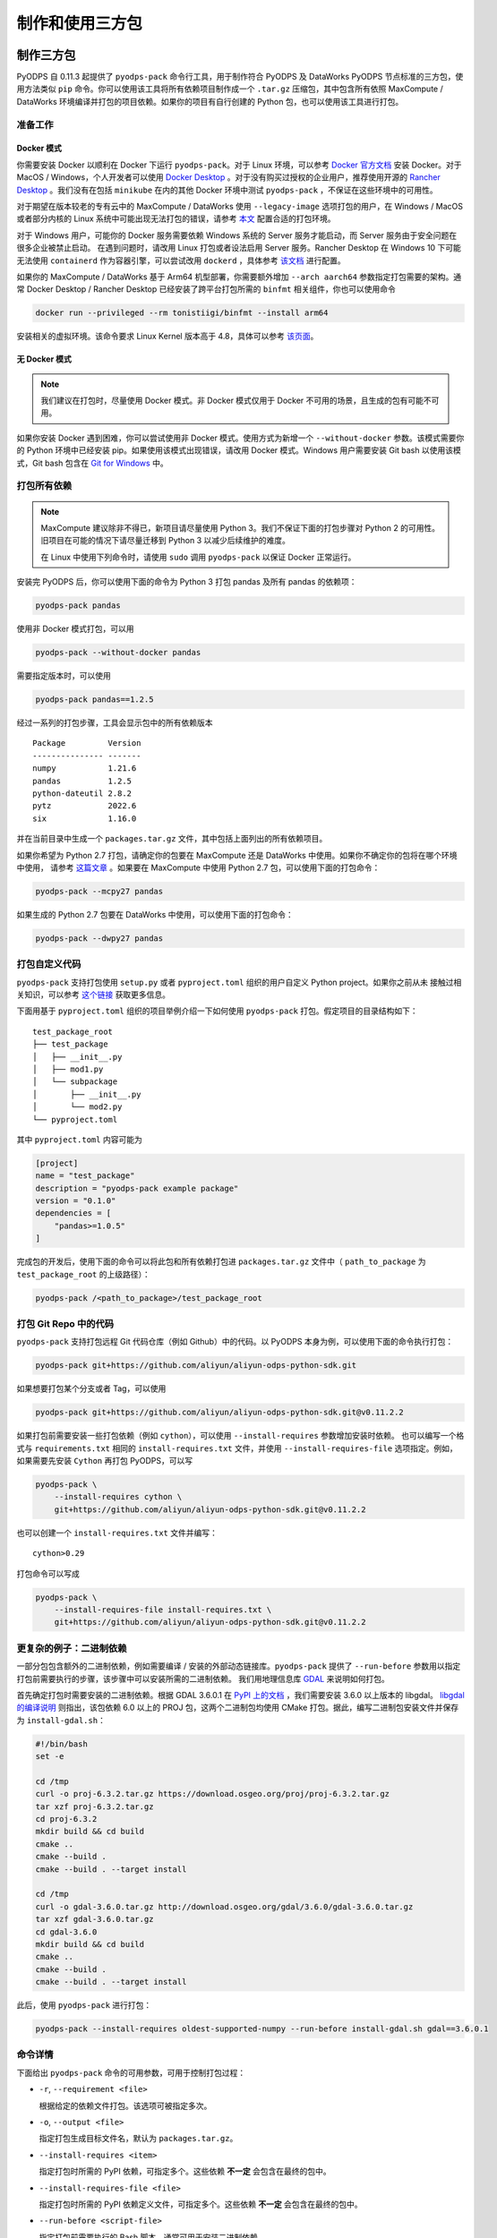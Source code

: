 .. _pyodps_pack:

制作和使用三方包
=====================

制作三方包
--------
PyODPS 自 0.11.3 起提供了 ``pyodps-pack`` 命令行工具，用于制作符合 PyODPS 及 DataWorks PyODPS
节点标准的三方包，使用方法类似 ``pip`` 命令。你可以使用该工具将所有依赖项目制作成一个 ``.tar.gz``
压缩包，其中包含所有依照 MaxCompute / DataWorks 环境编译并打包的项目依赖。如果你的项目有自行创建的 Python
包，也可以使用该工具进行打包。

准备工作
~~~~~~
Docker 模式
^^^^^^^^^^^
你需要安装 Docker 以顺利在 Docker 下运行 ``pyodps-pack``。对于 Linux 环境，可以参考 `Docker 官方文档
<https://docs.docker.com/engine/install/>`_ 安装 Docker。对于 MacOS / Windows，个人开发者可以使用
`Docker Desktop <https://www.docker.com/products/docker-desktop/>`_ 。对于没有购买过授权的企业用户，推荐使用开源的
`Rancher Desktop <https://rancherdesktop.io/>`_ 。我们没有在包括 ``minikube`` 在内的其他 Docker 环境中测试
``pyodps-pack`` ，不保证在这些环境中的可用性。

对于期望在版本较老的专有云中的 MaxCompute / DataWorks 使用 ``--legacy-image`` 选项打包的用户，在 Windows / MacOS
或者部分内核的 Linux 系统中可能出现无法打包的错误，请参考
`本文 <https://mail.python.org/pipermail/wheel-builders/2016-December/000239.html>`_
配置合适的打包环境。

对于 Windows 用户，可能你的 Docker 服务需要依赖 Windows 系统的 Server 服务才能启动，而 Server 服务由于安全问题在很多企业被禁止启动。
在遇到问题时，请改用 Linux 打包或者设法启用 Server 服务。Rancher Desktop 在 Windows 10 下可能无法使用 ``containerd``
作为容器引擎，可以尝试改用 ``dockerd`` ，具体参考 `该文档 <https://docs.rancherdesktop.io/ui/preferences/container-engine>`_
进行配置。

如果你的 MaxCompute / DataWorks 基于 Arm64 机型部署，你需要额外增加 ``--arch aarch64`` 参数指定打包需要的架构。通常
Docker Desktop / Rancher Desktop 已经安装了跨平台打包所需的 ``binfmt`` 相关组件，你也可以使用命令

.. code-block:: bash

    docker run --privileged --rm tonistiigi/binfmt --install arm64

安装相关的虚拟环境。该命令要求 Linux Kernel 版本高于 4.8，具体可以参考 `该页面 <https://github.com/tonistiigi/binfmt>`_。

无 Docker 模式
^^^^^^^^^^^^^
.. note::

    我们建议在打包时，尽量使用 Docker 模式。非 Docker 模式仅用于 Docker 不可用的场景，且生成的包有可能不可用。

如果你安装 Docker 遇到困难，你可以尝试使用非 Docker 模式。使用方式为新增一个 ``--without-docker`` 参数。该模式需要你的 Python
环境中已经安装 pip。如果使用该模式出现错误，请改用 Docker 模式。Windows 用户需要安装 Git bash 以使用该模式，Git bash
包含在 `Git for Windows <https://gitforwindows.org>`_ 中。

打包所有依赖
~~~~~~~~~
.. note::

    MaxCompute 建议除非不得已，新项目请尽量使用 Python 3。我们不保证下面的打包步骤对 Python 2 的可用性。
    旧项目在可能的情况下请尽量迁移到 Python 3 以减少后续维护的难度。

    在 Linux 中使用下列命令时，请使用 ``sudo`` 调用 ``pyodps-pack`` 以保证 Docker 正常运行。

安装完 PyODPS 后，你可以使用下面的命令为 Python 3 打包 pandas 及所有 pandas 的依赖项：

.. code-block:: bash

    pyodps-pack pandas

使用非 Docker 模式打包，可以用

.. code-block:: bash

    pyodps-pack --without-docker pandas

需要指定版本时，可以使用

.. code-block:: bash

    pyodps-pack pandas==1.2.5

经过一系列的打包步骤，工具会显示包中的所有依赖版本

::

    Package         Version
    --------------- -------
    numpy           1.21.6
    pandas          1.2.5
    python-dateutil 2.8.2
    pytz            2022.6
    six             1.16.0

并在当前目录中生成一个 ``packages.tar.gz`` 文件，其中包括上面列出的所有依赖项目。

如果你希望为 Python 2.7 打包，请确定你的包要在 MaxCompute 还是 DataWorks 中使用。如果你不确定你的包将在哪个环境中使用，
请参考 `这篇文章 <https://developer.aliyun.com/article/704713>`_ 。如果要在 MaxCompute 中使用 Python 2.7
包，可以使用下面的打包命令：

.. code-block:: bash

    pyodps-pack --mcpy27 pandas

如果生成的 Python 2.7 包要在 DataWorks 中使用，可以使用下面的打包命令：

.. code-block:: bash

    pyodps-pack --dwpy27 pandas

打包自定义代码
~~~~~~~~~~~
``pyodps-pack`` 支持打包使用 ``setup.py`` 或者 ``pyproject.toml`` 组织的用户自定义 Python project。如果你之前从未
接触过相关知识，可以参考 `这个链接 <https://pip.pypa.io/en/stable/reference/build-system/>`_ 获取更多信息。

下面用基于 ``pyproject.toml`` 组织的项目举例介绍一下如何使用 ``pyodps-pack`` 打包。假定项目的目录结构如下：

::

    test_package_root
    ├── test_package
    │   ├── __init__.py
    │   ├── mod1.py
    │   └── subpackage
    │       ├── __init__.py
    │       └── mod2.py
    └── pyproject.toml

其中 ``pyproject.toml`` 内容可能为

.. code-block:: toml

    [project]
    name = "test_package"
    description = "pyodps-pack example package"
    version = "0.1.0"
    dependencies = [
        "pandas>=1.0.5"
    ]

完成包的开发后，使用下面的命令可以将此包和所有依赖打包进 ``packages.tar.gz`` 文件中（ ``path_to_package``
为 ``test_package_root`` 的上级路径）：

.. code-block:: bash

    pyodps-pack /<path_to_package>/test_package_root

打包 Git Repo 中的代码
~~~~~~~~~~~~~~~~~~~
``pyodps-pack`` 支持打包远程 Git 代码仓库（例如 Github）中的代码。以 PyODPS 本身为例，可以使用下面的命令执行打包：

.. code-block:: bash

    pyodps-pack git+https://github.com/aliyun/aliyun-odps-python-sdk.git

如果想要打包某个分支或者 Tag，可以使用

.. code-block:: bash

    pyodps-pack git+https://github.com/aliyun/aliyun-odps-python-sdk.git@v0.11.2.2

如果打包前需要安装一些打包依赖（例如 ``cython``），可以使用 ``--install-requires`` 参数增加安装时依赖。
也可以编写一个格式与 ``requirements.txt`` 相同的 ``install-requires.txt`` 文件，并使用
``--install-requires-file`` 选项指定。例如，如果需要先安装 ``Cython`` 再打包 PyODPS，可以写

.. code-block:: bash

    pyodps-pack \
        --install-requires cython \
        git+https://github.com/aliyun/aliyun-odps-python-sdk.git@v0.11.2.2

也可以创建一个 ``install-requires.txt`` 文件并编写：

::

    cython>0.29

打包命令可以写成

.. code-block:: bash

    pyodps-pack \
        --install-requires-file install-requires.txt \
        git+https://github.com/aliyun/aliyun-odps-python-sdk.git@v0.11.2.2

更复杂的例子：二进制依赖
~~~~~~~~~~~~~~~~~~
一部分包包含额外的二进制依赖，例如需要编译 / 安装的外部动态链接库。``pyodps-pack`` 提供了
``--run-before`` 参数用以指定打包前需要执行的步骤，该步骤中可以安装所需的二进制依赖。
我们用地理信息库 `GDAL <https://gdal.org/>`_ 来说明如何打包。

首先确定打包时需要安装的二进制依赖。根据 GDAL 3.6.0.1 在 `PyPI 上的文档 <https://pypi.org/project/GDAL/>`_
，我们需要安装 3.6.0 以上版本的 libgdal。 `libgdal 的编译说明 <https://gdal.org/build_hints.html#build-hints>`_
则指出，该包依赖 6.0 以上的 PROJ 包，这两个二进制包均使用 CMake 打包。据此，编写二进制包安装文件并保存为 ``install-gdal.sh``：

.. code-block:: bash

    #!/bin/bash
    set -e

    cd /tmp
    curl -o proj-6.3.2.tar.gz https://download.osgeo.org/proj/proj-6.3.2.tar.gz
    tar xzf proj-6.3.2.tar.gz
    cd proj-6.3.2
    mkdir build && cd build
    cmake ..
    cmake --build .
    cmake --build . --target install

    cd /tmp
    curl -o gdal-3.6.0.tar.gz http://download.osgeo.org/gdal/3.6.0/gdal-3.6.0.tar.gz
    tar xzf gdal-3.6.0.tar.gz
    cd gdal-3.6.0
    mkdir build && cd build
    cmake ..
    cmake --build .
    cmake --build . --target install

此后，使用 ``pyodps-pack`` 进行打包：

.. code-block:: bash

    pyodps-pack --install-requires oldest-supported-numpy --run-before install-gdal.sh gdal==3.6.0.1

命令详情
~~~~~~
下面给出 ``pyodps-pack`` 命令的可用参数，可用于控制打包过程：

- ``-r``, ``--requirement <file>``

  根据给定的依赖文件打包。该选项可被指定多次。

- ``-o``, ``--output <file>``

  指定打包生成目标文件名，默认为 ``packages.tar.gz``。

- ``--install-requires <item>``

  指定打包时所需的 PyPI 依赖，可指定多个。这些依赖 **不一定** 会包含在最终的包中。

- ``--install-requires-file <file>``

  指定打包时所需的 PyPI 依赖定义文件，可指定多个。这些依赖 **不一定** 会包含在最终的包中。

- ``--run-before <script-file>``

  指定打包前需要执行的 Bash 脚本，通常可用于安装二进制依赖。

- ``-X``, ``--exclude <dependency>``

  指定打包时需要从最终包删除的 PyPI 依赖。该选项可被指定多次。

- ``--no-deps``

  指定打包时不包含指定项目的依赖项。

- ``-i``, ``--index-url <index-url>``

  指定打包时所需的 PyPI URL。如果缺省，会使用 ``pip config list`` 命令返回的 ``global.index-url``
  值，该值通常配置在 ``pip.conf`` 配置文件中。

- ``--trusted-host <host>``

  指定打包时需要忽略证书问题的 HTTPS 域名。

- ``-l``, ``--legacy-image``

  指定后，将使用 CentOS 5 镜像进行打包，这使得包可以被用在旧版专有云等环境中。

- ``--mcpy27``

  指定后，将为 MaxCompute 内的 Python 2.7 制作三方包。如果启用，将默认 ``--legacy-image`` 选项开启。

- ``--dwpy27``

  指定后，将为 DataWorks 内的 Python 2.7 制作三方包。如果启用，将默认 ``--legacy-image`` 选项开启。

- ``--prefer-binary``

  指定后，将倾向于选择 PyPI 中包含二进制编译的旧版而不是仅有源码包的新版。

- ``--arch <architecture>``

  指定目标包面向的硬件架构，目前仅支持 x86\_64 和 aarch64（或 arm64），默认为 x86\_64。如果你并不在专有云使用
  MaxCompute 或 DataWorks，**不要指定这个参数**。

- ``--python-version <version>``

  指定目标面向的 Python 版本，可使用 3.6 或者 36 表示 Python 3.6。如果你并不在专有云使用
  MaxCompute 或 DataWorks，**不要指定这个参数**。

- ``--docker-args <args>``

  指定在执行 Docker 命令时需要额外附加的参数。如有多个参数需用引号包裹，例如 ``--docker-args "--ip 192.168.1.10"``。

- ``--without-docker``

  使用无 Docker 模式运行 ``pyodps-pack``。当依赖中存在二进制依赖，可能报错或导致包不可用。

- ``--without-merge``

  下载或生成 Wheel 包后不生成 ``.tar.gz`` 包而是保留 ``.whl`` 文件。

- ``--debug``

  指定后，将输出命令运行的详细信息，用于排查问题。

除此之外，还有若干环境变量可供配置：

- ``BEFORE_BUILD="command before build"``

  指定打包前需要执行的命令。

- ``AFTER_BUILD="command after build"``

  指定编译后生成 Tar 包前需要执行的命令。

- ``DOCKER_IMAGE="quay.io/pypa/manylinux2010_x86_64"``

  自定义需要使用的 Docker Image。建议基于 ``pypa/manylinux`` 系列镜像定制自定义打包用 Docker Image。

使用三方包
--------

上传三方包
~~~~~~~~
使用三方包前，请确保你生成的包被上传到 MaxCompute Archive 资源。可以使用下面的代码上传资源。
需要注意的是，你需要将 packages.tar.gz 替换成你刚生成的包所在的路径和文件名：

.. code-block:: python

    from odps import ODPS

    o = ODPS("<access_id>", "<secret_access_key>", "<project_name>", "<endpoint>")
    o.create_resource("test_packed.tar.gz", "archive", fileobj=open("packages.tar.gz", "rb"))

也可以使用 DataWorks 上传。具体步骤为：

1. 进入数据开发页面。

   a. 登录 DataWorks 控制台。
   b. 在左侧导航栏，单击工作空间列表。
   c. 选择工作空间所在地域后，单击相应工作空间后的进入数据开发。

2. 鼠标悬停至新建图标，单击MaxCompute \> 资源 \> Archive

   也可以展开业务流程目录下的目标业务流程，右键单击 MaxCompute，选择新建 \> 资源 \> Archive

3. 在新建资源对话框中，输入资源名称，并选择目标文件夹。
4. 单击点击上传，选择相应的文件进行上传。
5. 单击确定。
6. 单击工具栏中的提交图标，提交资源至调度开发服务器端。

更详细的细节请参考 `这篇文章 <https://help.aliyun.com/document_detail/136928.html>`_ 。

在 Python UDF 中使用三方包
~~~~~~~~~~~~~~~~~~~~~~~
你需要对你的 UDF 进行修改以使用上传的三方包。具体地，你需要在 UDF 类的 ``__init__`` 方法中添加对三方包的引用，
然后再在UDF代码中（例如 evaluate / process 方法）调用三方包。

我们以实现 scipy 中的 psi 函数为例展示如何在 Python UDF 中使用三方包。首先使用下面的命令打包：

.. code-block:: bash

    pyodps-pack -o scipy-bundle.tar.gz scipy

随后编写下面的代码，并保存为 ``test_psi_udf.py``：

.. code-block:: python

    import sys
    from odps.udf import annotate


    @annotate("double->double")
    class MyPsi(object):
        def __init__(self):
            # 将路径增加到引用路径
            sys.path.insert(0, "work/scipy-bundle.tar.gz/packages")

        def evaluate(self, arg0):
            # 将 import 语句保持在 evaluate 函数内部
            from scipy.special import psi

            return float(psi(arg0))

对上面的代码做一些解释。``__init__`` 函数中将 ``work/scipy-bundle.tar.gz/packages`` 添加到 ``sys.path``，
因为 MaxCompute 会将所有 UDF 引用的 Archive 资源以资源名称为目录解压到 ``work`` 目录下，而 ``packages`` 则是
``pyodps-pack`` 生成包的子目录。而将对 scipy 的 import 放在 evaluate 函数体内部的原因是三方包仅在执行时可用，当
UDF 在 MaxCompute 服务端被解析时，解析环境不包含三方包，函数体外的三方包 import 会导致报错。

随后需要将 ``test_psi_udf.py`` 上传为 MaxCompute Python 资源，以及将 ``scipy-bundle.tar.gz`` 上传为 Archive
资源。此后，创建 UDF 名为 ``test_psi_udf``，引用上面两个资源文件，并指定类名为 ``test_psi_udf.MyPsi``。

利用 PyODPS 完成上述步骤的代码为

.. code-block:: python

    from odps import ODPS

    o = ODPS("<access_id>", "<secret_access_key>", "<project_name>", "<endpoint>")
    bundle_res = o.create_resource(
        "scipy-bundle.tar.gz", "archive", fileobj=open("scipy-bundle.tar.gz", "rb")
    )
    udf_res = o.create_resource(
        "test_psi_udf.py", "py", fileobj=open("test_psi_udf.py", "rb")
    )
    o.create_function(
        "test_psi_udf", class_type="test_psi_udf.MyPsi", resources=[bundle_res, udf_res]
    )

使用 MaxCompute Console 上传的方法为

.. code-block:: sql

    add archive scipy-bundle.tar.gz;
    add py test_psi_udf.py;
    create function test_psi_udf as test_psi_udf.MyPsi using test_psi_udf.py,scipy-bundle.tar.gz;

完成上述步骤后，即可使用 UDF 执行 SQL：

.. code-block:: sql

    set odps.pypy.enabled=false;
    set odps.isolation.session.enable=true;
    select test_psi_udf(sepal_length) from iris;

在 PyODPS DataFrame 中使用三方包
~~~~~~~~~~~~~~~~~~~~~~~~~~~~~
PyODPS DataFrame 支持在 execute / persist 时使用 libraries 参数使用上面的第三方库。
下面以 map 方法为例，apply / map_reduce 方法的过程类似。

首先，用下面的命令打包 scipy：

.. code-block:: bash

    pyodps-pack -o scipy-bundle.tar.gz scipy

假定我们的表名为 ``test_float_col`` ，内容只包含一列 float 值：

.. code-block::

       col1
    0  3.75
    1  2.51

计算 psi(col1) 的值，可以编写下面的代码：

.. code-block:: python

    from odps import ODPS, options

    def psi(v):
        from scipy.special import psi

        return float(psi(v))

    # 如果 Project 开启了 Isolation，下面的选项不是必需的
    options.sql.settings = {"odps.isolation.session.enable": True}

    o = ODPS("<access_id>", "<secret_access_key>", "<project_name>", "<endpoint>")
    df = o.get_table("test_float_col").to_df()
    # 直接执行并取得结果
    df.col1.map(psi).execute(libraries=["scipy-bundle.tar.gz"])
    # 保存到另一张表
    df.col1.map(psi).persist("result_table", libraries=["scipy-bundle.tar.gz"])

如果希望在整个代码执行过程中使用相同的三方包，可以设置全局选项：

.. code-block:: python

    from odps import options
    options.df.libraries = ["scipy-bundle.tar.gz"]

此后即可在 DataFrame 执行时用到相关的三方包。

在 DataWorks 中使用三方包
~~~~~~~~~~~~~~~~~~~~~~
DataWorks PyODPS 节点预装了若干三方包，同时提供了 ``load_resource_package`` 方法用以引用其他的包，
具体使用方式可参考 :ref:`这里 <dw_3rdparty_lib>`。

手动上传和使用三方包
----------------
.. note::

    以下内容仅作为维护旧项目或者旧环境的参考，新项目建议直接使用 ``pyodps-pack`` 打包。

部分旧项目可能使用了之前的方式使用三方包，即手动上传所有依赖的 Wheel 包并在代码中引用，或者使用了不支持二进制包的旧版 MaxCompute
环境，本章节为这部分场景准备。下面以在 map 中使用 python_dateutil 为例说明使用三方包的步骤。

首先，我们可以在 Linux bash 中使用 ``pip download`` 命令，下载包以及其依赖到某个路径。
这里下载后会出现两个包：six-1.10.0-py2.py3-none-any.whl和python_dateutil-2.5.3-py2.py3-none-any.whl
（这里注意需要下载支持 Linux 环境的包，建议直接在 Linux 下调用该命令。）

.. code-block:: shell

    pip download python-dateutil -d /to/path/

然后我们分别把两个文件上传到ODPS资源

.. code-block:: python

    # 这里要确保资源名的后缀是正确的文件类型
    odps.create_resource('six.whl', 'file', file_obj=open('six-1.10.0-py2.py3-none-any.whl', 'rb'))
    odps.create_resource('python_dateutil.whl', 'file', file_obj=open('python_dateutil-2.5.3-py2.py3-none-any.whl', 'rb'))

现在我们有个DataFrame，只有一个string类型字段。

.. code:: python

    >>> df
                   datestr
    0  2016-08-26 14:03:29
    1  2015-08-26 14:03:29

全局配置使用到的三方库：

.. code:: python

    >>> from odps import options
    >>>
    >>> def get_year(t):
    >>>     from dateutil.parser import parse
    >>>     return parse(t).strftime('%Y')
    >>>
    >>> options.df.libraries = ['six.whl', 'python_dateutil.whl']
    >>> df.datestr.map(get_year)
       datestr
    0     2016
    1     2015

或者，通过立即运行方法的 ``libraries`` 参数指定：


.. code:: python

    >>> def get_year(t):
    >>>     from dateutil.parser import parse
    >>>     return parse(t).strftime('%Y')
    >>>
    >>> df.datestr.map(get_year).execute(libraries=['six.whl', 'python_dateutil.whl'])
       datestr
    0     2016
    1     2015

PyODPS 默认支持执行纯 Python 且不含文件操作的第三方库。在较新版本的 MaxCompute 服务下，PyODPS
也支持执行带有二进制代码或带有文件操作的 Python 库。这些库名必须拥有一定的后缀，可根据下表判断

============== ================ ====================================================================================================================
平台            Python 版本       可用的后缀
-------------- ---------------- --------------------------------------------------------------------------------------------------------------------
RHEL 5 x86\_64 Python 2.7       cp27-cp27m-manylinux1_x86_64
RHEL 5 x86\_64 Python 3.7       cp37-cp37m-manylinux1_x86_64
RHEL 7 x86\_64 Python 2.7       cp27-cp27m-manylinux1_x86_64, cp27-cp27m-manylinux2010_x86_64, cp27-cp27m-manylinux2014_x86_64
RHEL 7 x86\_64 Python 3.7       cp37-cp37m-manylinux1_x86_64, cp37-cp37m-manylinux2010_x86_64, cp37-cp37m-manylinux2014_x86_64
RHEL 7 Arm64   Python 3.7       cp37-cp37m-manylinux2014_aarch64
============== ================ ====================================================================================================================

所有的 whl 包都需要以 archive 格式上传，whl 后缀的包需要重命名为 zip。同时，作业需要开启
``odps.isolation.session.enable`` 选项，或者在 Project 级别开启 Isolation。下面的例子展示了如何上传并使用
scipy 中的特殊函数：

.. code-block:: python

    # 对于含有二进制代码的包，必须使用 Archive 方式上传资源，whl 后缀需要改为 zip
    odps.create_resource('scipy.zip', 'archive', file_obj=open('scipy-0.19.0-cp27-cp27m-manylinux1_x86_64.whl', 'rb'))

    # 如果 Project 开启了 Isolation，下面的选项不是必需的
    options.sql.settings = { 'odps.isolation.session.enable': True }

    def psi(value):
        # 建议在函数内部 import 第三方库，以防止不同操作系统下二进制包结构差异造成执行错误
        from scipy.special import psi
        return float(psi(value))

    df.float_col.map(psi).execute(libraries=['scipy.zip'])


对于只提供源码的二进制包，可以在 Linux Shell 中打包成 Wheel 再上传，Mac 和 Windows 中生成的 Wheel
包无法在 MaxCompute 中使用：

.. code-block:: shell

    python setup.py bdist_wheel
